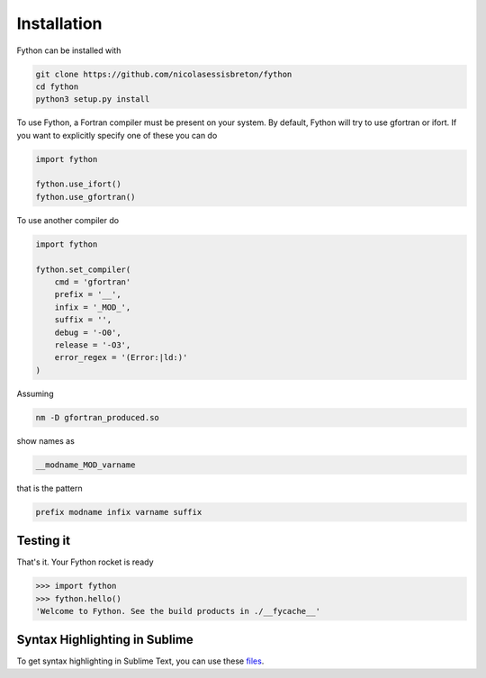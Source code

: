 Installation
============

Fython can be installed with

.. code-block:: shell

  git clone https://github.com/nicolasessisbreton/fython
  cd fython
  python3 setup.py install

To use Fython, a Fortran compiler must be present on your system.
By default, Fython will try to use gfortran or ifort.
If you want to explicitly specify one of these you can do

.. code-block:: python

    import fython

    fython.use_ifort()
    fython.use_gfortran()

To use another compiler do

.. code-block:: python

    import fython

    fython.set_compiler(
        cmd = 'gfortran'
        prefix = '__',
        infix = '_MOD_',
        suffix = '',
        debug = '-O0',
        release = '-O3',
        error_regex = '(Error:|ld:)'
    )

Assuming

.. code-block:: shell

    nm -D gfortran_produced.so

show names as

.. code-block:: shell

    __modname_MOD_varname

that is the pattern

.. code-block:: shell

    prefix modname infix varname suffix

Testing it
----------

That's it.
Your Fython rocket is ready

.. code-block:: python

    >>> import fython
    >>> fython.hello()
    'Welcome to Fython. See the build products in ./__fycache__'

Syntax Highlighting in Sublime
------------------------------

To get syntax highlighting in Sublime Text,
you can use these
`files <https://github.com/nicolasessisbreton/fython/sublime_syntax_definition>`_.
